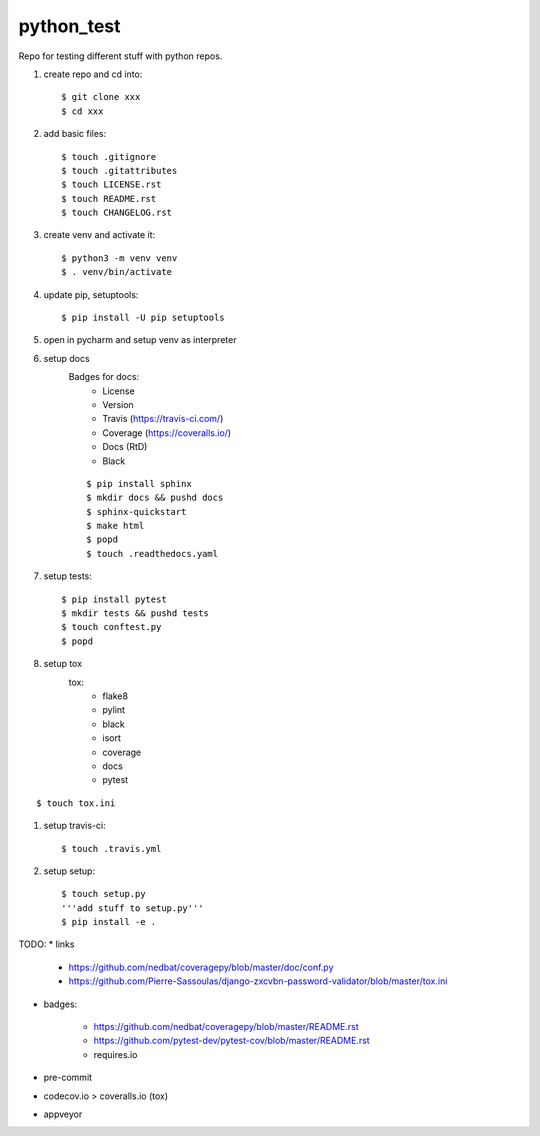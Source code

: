 python_test
===========

.. image:: https://img.shields.io/github/license/Cielquan/python_test
   :target: https://github.com/Cielquan/python_test/blob/master/LICENSE.rst

.. image:: https://img.shields.io/github/v/release/Cielquan/python_test
   :target: https://github.com/Cielquan/python_test/releases/latest


.. image:: https://travis-ci.com/Cielquan/python_test.svg?branch=master
    :target: https://travis-ci.com/Cielquan/python_test

.. image:: https://readthedocs.org/projects/python-test-cielquan/badge/?version=latest
  :target: https://python-test-cielquan.readthedocs.io/en/latest/?badge=latest
  :alt: Documentation Status

.. image:: https://img.shields.io/badge/code%20style-black-000000.svg
    :target: https://github.com/psf/black


Repo for testing different stuff with python repos.

#. create repo and cd into::

    $ git clone xxx
    $ cd xxx

#. add basic files::

    $ touch .gitignore
    $ touch .gitattributes
    $ touch LICENSE.rst
    $ touch README.rst
    $ touch CHANGELOG.rst

#. create venv and activate it::

    $ python3 -m venv venv
    $ . venv/bin/activate

#. update pip, setuptools::

    $ pip install -U pip setuptools

#. open in pycharm and setup venv as interpreter

#. setup docs
    Badges for docs:
      * License
      * Version
      * Travis (https://travis-ci.com/)
      * Coverage (https://coveralls.io/)
      * Docs (RtD)
      * Black

    ::

        $ pip install sphinx
        $ mkdir docs && pushd docs
        $ sphinx-quickstart
        $ make html
        $ popd
        $ touch .readthedocs.yaml

#. setup tests::

    $ pip install pytest
    $ mkdir tests && pushd tests
    $ touch conftest.py
    $ popd

#. setup tox
    tox:
      - flake8
      - pylint
      - black
      - isort
      - coverage
      - docs
      - pytest

::

    $ touch tox.ini

#. setup travis-ci::

    $ touch .travis.yml

#. setup setup::

    $ touch setup.py
    '''add stuff to setup.py'''
    $ pip install -e .




TODO:
* links

    - https://github.com/nedbat/coveragepy/blob/master/doc/conf.py
    - https://github.com/Pierre-Sassoulas/django-zxcvbn-password-validator/blob/master/tox.ini

* badges:

    - https://github.com/nedbat/coveragepy/blob/master/README.rst
    - https://github.com/pytest-dev/pytest-cov/blob/master/README.rst
    - requires.io

* pre-commit
* codecov.io > coveralls.io (tox)
* appveyor
